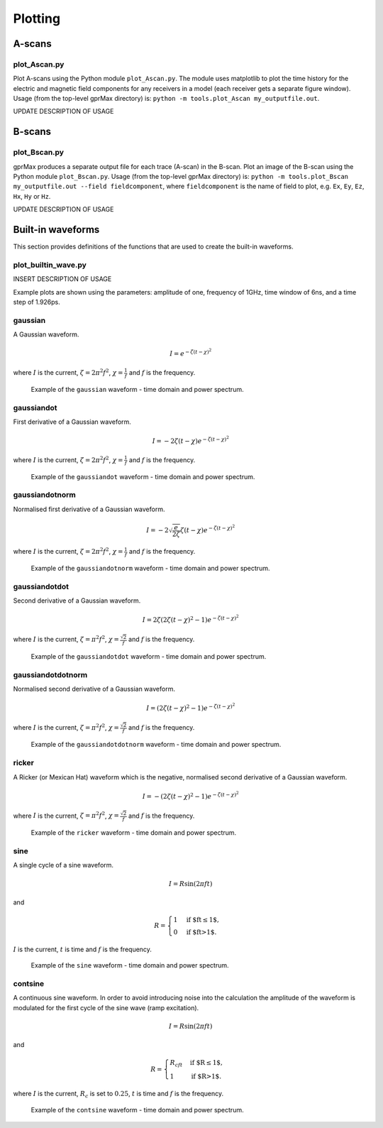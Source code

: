 
.. _plotting:

********
Plotting
********

A-scans
=======

plot_Ascan.py
-------------

Plot A-scans using the Python module ``plot_Ascan.py``. The module uses matplotlib to plot the time history for the electric and magnetic field components for any receivers in a model (each receiver gets a separate figure window). Usage (from the top-level gprMax directory) is: ``python -m tools.plot_Ascan my_outputfile.out``.

UPDATE DESCRIPTION OF USAGE

B-scans
=======

plot_Bscan.py
-------------

gprMax produces a separate output file for each trace (A-scan) in the B-scan. Plot an image of the B-scan using the Python module ``plot_Bscan.py``. Usage (from the top-level gprMax directory) is: ``python -m tools.plot_Bscan my_outputfile.out --field fieldcomponent``, where ``fieldcomponent`` is the name of field to plot, e.g. ``Ex``, ``Ey``, ``Ez``, ``Hx``, ``Hy`` or ``Hz``.

UPDATE DESCRIPTION OF USAGE


.. _waveforms:

Built-in waveforms
==================

This section provides definitions of the functions that are used to create the built-in waveforms.

plot_builtin_wave.py
--------------------

INSERT DESCRIPTION OF USAGE


Example plots are shown using the parameters: amplitude of one, frequency of 1GHz, time window of 6ns, and a time step of 1.926ps.

gaussian
--------

A Gaussian waveform.

.. math:: I = e^{-\zeta(t-\chi)^2}

where :math:`I` is the current, :math:`\zeta = 2\pi^2f^2`, :math:`\chi=\frac{1}{f}` and :math:`f` is the frequency.

.. figure:: images/gaussian.png

    Example of the ``gaussian`` waveform - time domain and power spectrum.


gaussiandot
-----------

First derivative of a Gaussian waveform.

.. math:: I = -2 \zeta (t-\chi) e^{-\zeta(t-\chi)^2}

where :math:`I` is the current, :math:`\zeta = 2\pi^2f^2`, :math:`\chi=\frac{1}{f}` and :math:`f` is the frequency.

.. figure:: images/gaussiandot.png

    Example of the ``gaussiandot`` waveform - time domain and power spectrum.


gaussiandotnorm
---------------

Normalised first derivative of a Gaussian waveform.

.. math:: I = -2 \sqrt{\frac{e}{2\zeta}} \zeta (t-\chi) e^{-\zeta(t-\chi)^2}

where :math:`I` is the current, :math:`\zeta = 2\pi^2f^2`, :math:`\chi=\frac{1}{f}` and :math:`f` is the frequency.

.. figure:: images/gaussiandotnorm.png

    Example of the ``gaussiandotnorm`` waveform - time domain and power spectrum.


gaussiandotdot
--------------

Second derivative of a Gaussian waveform.

.. math:: I = 2\zeta \left(2\zeta(t-\chi)^2 - 1 \right) e^{-\zeta(t-\chi)^2}

where :math:`I` is the current, :math:`\zeta = \pi^2f^2`, :math:`\chi=\frac{\sqrt{2}}{f}` and :math:`f` is the frequency.

.. figure:: images/gaussiandotdot.png

    Example of the ``gaussiandotdot`` waveform - time domain and power spectrum.


gaussiandotdotnorm
------------------

Normalised second derivative of a Gaussian waveform.

.. math:: I = \left( 2\zeta (t-\chi)^2 - 1 \right) e^{-\zeta(t-\chi)^2}

where :math:`I` is the current, :math:`\zeta = \pi^2f^2`, :math:`\chi=\frac{\sqrt{2}}{f}` and :math:`f` is the frequency.

.. figure:: images/gaussiandotdotnorm.png

    Example of the ``gaussiandotdotnorm`` waveform - time domain and power spectrum.


ricker
------

A Ricker (or Mexican Hat) waveform which is the negative, normalised second derivative of a Gaussian waveform.

.. math:: I = - \left( 2\zeta (t-\chi)^2 -1 \right) e^{-\zeta(t-\chi)^2}

where :math:`I` is the current, :math:`\zeta = \pi^2f^2`, :math:`\chi=\frac{\sqrt{2}}{f}` and :math:`f` is the frequency.

.. figure:: images/ricker.png

    Example of the ``ricker`` waveform - time domain and power spectrum.


sine
----

A single cycle of a sine waveform.

.. math:: I = R\sin(2\pi ft)

and

.. math::

    R =
    \begin{cases}
    1 &\text{if $ft\leq1$}, \\
    0 &\text{if $ft>1$}.
    \end{cases}

:math:`I` is the current, :math:`t` is time and :math:`f` is the frequency.

.. figure:: images/sine.png

    Example of the ``sine`` waveform - time domain and power spectrum.


contsine
--------

A continuous sine waveform. In order to avoid introducing noise into the calculation the amplitude of the waveform is modulated for the first cycle of the sine wave (ramp excitation).

.. math:: I = R\sin(2\pi ft)

and

.. math::

    R =
    \begin{cases}
    R_cft &\text{if $R\leq 1$}, \\
    1 &\text{if $R>1$}.
    \end{cases}

where :math:`I` is the current, :math:`R_c` is set to :math:`0.25`, :math:`t` is time and :math:`f` is the frequency.

.. figure:: images/contsine.png

    Example of the ``contsine`` waveform - time domain and power spectrum.


